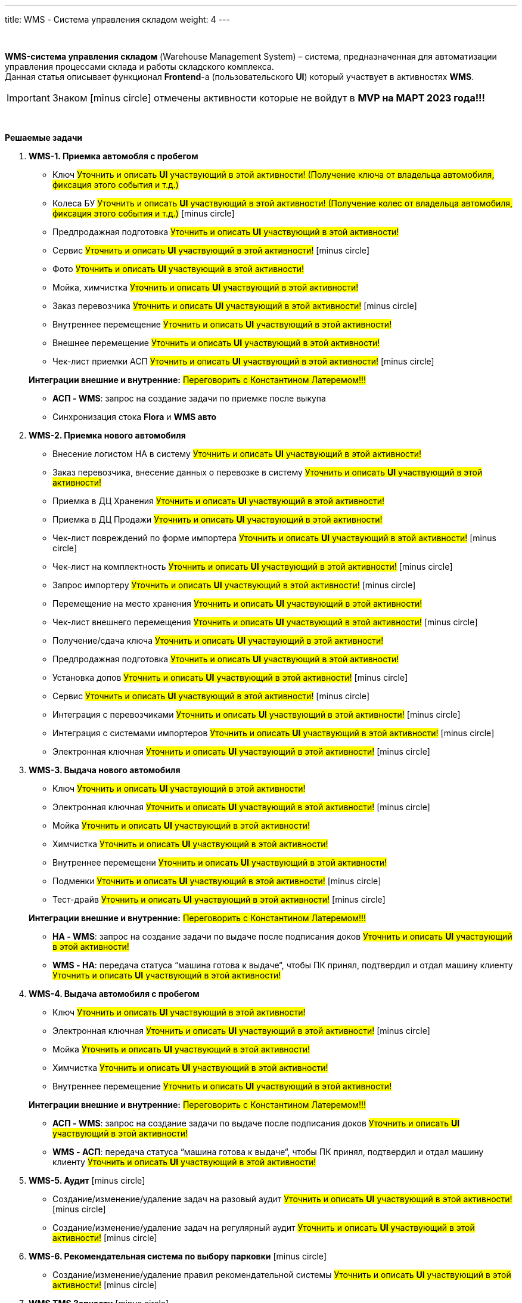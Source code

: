 ---
title: WMS - Система управления складом
weight: 4
---

:toc: auto
:toc-title: Содержание
:doctype: book
:icons: font
:figure-caption: Рисунок
:table-caption: Таблица
:source-highlighter: pygments
:pygments-css: style
:pygments-style: monokai
:includedir: ./content/

:imgdir: /02_01_03_img/
:imagesdir: {imgdir}
ifeval::[{exp2pdf} == 1]
:imagesdir: static{imgdir}
:includedir: ../
endif::[]

:imagesoutdir: ./static/02_01_03_img/

{empty} +

****
*WMS-система управления складом* (Warehouse Management System) – система, предназначенная для автоматизации управления процессами склада и работы складского комплекса. +
Данная статья описывает функционал *Frontend*-а (пользовательского *UI*) который участвует в активностях *WMS*.
****

IMPORTANT: Знаком icon:minus-circle[role=red] отмечены активности которые не войдут в *MVP на МАРТ 2023 года!!!*

{empty} +

.*Решаемые задачи*
****
. *WMS-1. Приемка автомобля с пробегом*
+
====
* Ключ #Уточнить и описать *UI* участвующий в этой активности! (Получение ключа от владельца автомобиля, фиксация этого события и т.д.)#
* Колеса БУ #Уточнить и описать *UI* участвующий в этой активности! (Получение колес от владельца автомобиля, фиксация этого события и т.д.)# icon:minus-circle[role=red]
* Предпродажная подготовка #Уточнить и описать *UI* участвующий в этой активности!#
* Сервис #Уточнить и описать *UI* участвующий в этой активности!# icon:minus-circle[role=red]
* Фото #Уточнить и описать *UI* участвующий в этой активности!#
* Мойка, химчистка #Уточнить и описать *UI* участвующий в этой активности!#
* Заказ перевозчика #Уточнить и описать *UI* участвующий в этой активности!# icon:minus-circle[role=red]
* Внутреннее перемещение #Уточнить и описать *UI* участвующий в этой активности!#
* Внешнее перемещение #Уточнить и описать *UI* участвующий в этой активности!#
* Чек-лист приемки АСП #Уточнить и описать *UI* участвующий в этой активности!# icon:minus-circle[role=red]
====
+
====
*Интеграции внешние и внутренние:* #Переговорить с Константином Латеремом!!!#

* *АСП - WMS*: запрос на создание задачи по приемке после выкупа
* Синхронизация стока *Flora* и *WMS авто*
====
+
. *WMS-2. Приемка нового автомобиля*
+
====
* Внесение логистом НА в систему #Уточнить и описать *UI* участвующий в этой активности!#
* Заказ перевозчика, внесение данных о перевозке в систему #Уточнить и описать *UI* участвующий в этой активности!#
* Приемка в ДЦ Хранения #Уточнить и описать *UI* участвующий в этой активности!#
* Приемка в ДЦ Продажи #Уточнить и описать *UI* участвующий в этой активности!#
* Чек-лист повреждений по форме импортера #Уточнить и описать *UI* участвующий в этой активности!# icon:minus-circle[role=red]
* Чек-лист на комплектность #Уточнить и описать *UI* участвующий в этой активности!# icon:minus-circle[role=red]
* Запрос импортеру #Уточнить и описать *UI* участвующий в этой активности!# icon:minus-circle[role=red]
* Перемещение на место хранения #Уточнить и описать *UI* участвующий в этой активности!#
* Чек-лист внешнего перемещения #Уточнить и описать *UI* участвующий в этой активности!# icon:minus-circle[role=red]
* Получение/сдача ключа #Уточнить и описать *UI* участвующий в этой активности!#
* Предпродажная подготовка #Уточнить и описать *UI* участвующий в этой активности!#
* Установка допов #Уточнить и описать *UI* участвующий в этой активности!# icon:minus-circle[role=red]
* Сервис #Уточнить и описать *UI* участвующий в этой активности!# icon:minus-circle[role=red]
* Интеграция с перевозчиками #Уточнить и описать *UI* участвующий в этой активности!# icon:minus-circle[role=red]
* Интеграция с системами импортеров #Уточнить и описать *UI* участвующий в этой активности!# icon:minus-circle[role=red]
* Электронная ключная #Уточнить и описать *UI* участвующий в этой активности!# icon:minus-circle[role=red]
====
+
. *WMS-3. Выдача нового автомобиля*
+
====
* Ключ #Уточнить и описать *UI* участвующий в этой активности!#
* Электронная ключная #Уточнить и описать *UI* участвующий в этой активности!# icon:minus-circle[role=red]
* Мойка #Уточнить и описать *UI* участвующий в этой активности!#
* Химчистка #Уточнить и описать *UI* участвующий в этой активности!#
* Внутреннее перемещени #Уточнить и описать *UI* участвующий в этой активности!#
* Подменки #Уточнить и описать *UI* участвующий в этой активности!# icon:minus-circle[role=red]
* Тест-драйв #Уточнить и описать *UI* участвующий в этой активности!# icon:minus-circle[role=red]
====
+
====
*Интеграции внешние и внутренние:* #Переговорить с Константином Латеремом!!!#

* *НА - WMS*: запрос на создание задачи по выдаче после подписания доков #Уточнить и описать *UI* участвующий в этой активности!#
* *WMS - НА*: передача статуса “машина готова к выдаче“, чтобы ПК принял, подтвердил и отдал машину клиенту #Уточнить и описать *UI* участвующий в этой активности!#
====
+
. *WMS-4. Выдача автомобиля с пробегом*
+
====
* Ключ #Уточнить и описать *UI* участвующий в этой активности!# +
* Электронная ключная #Уточнить и описать *UI* участвующий в этой активности!# icon:minus-circle[role=red]
* Мойка #Уточнить и описать *UI* участвующий в этой активности!#
* Химчистка #Уточнить и описать *UI* участвующий в этой активности!#
* Внутреннее перемещение #Уточнить и описать *UI* участвующий в этой активности!#
====
+
====
*Интеграции внешние и внутренние:* #Переговорить с Константином Латеремом!!!#

* *АСП - WMS*: запрос на создание задачи по выдаче после подписания доков #Уточнить и описать *UI* участвующий в этой активности!#
* *WMS - АСП*: передача статуса “машина готова к выдаче“, чтобы ПК принял, подтвердил и отдал машину клиенту #Уточнить и описать *UI* участвующий в этой активности!#
====
+
. *WMS-5. Аудит* icon:minus-circle[role=red]
+
====
* Создание/изменение/удаление задач на разовый аудит #Уточнить и описать *UI* участвующий в этой активности!# icon:minus-circle[role=red]
* Создание/изменение/удаление задач на регулярный аудит #Уточнить и описать *UI* участвующий в этой активности!# icon:minus-circle[role=red]
====
+
. *WMS-6. Рекомендательная система по выбору парковки* icon:minus-circle[role=red]
+
====
* Создание/изменение/удаление правил рекомендательной системы #Уточнить и описать *UI* участвующий в этой активности!# icon:minus-circle[role=red]
====
+
. *WMS TMS Запчасти* icon:minus-circle[role=red]
+
====
* Приемка товарных единиц на склад #Уточнить и описать *UI* участвующий в этой активности!# icon:minus-circle[role=red]
* Размещение товарных единиц на местах хранения #Уточнить и описать *UI* участвующий в этой активности!# icon:minus-circle[role=red]
* Оптимизация размещения товарных единиц #Уточнить и описать *UI* участвующий в этой активности!# icon:minus-circle[role=red]
* Сборка заказов #Уточнить и описать *UI* участвующий в этой активности!# icon:minus-circle[role=red]
* Упаковка заказов перед отгрузкой #Уточнить и описать *UI* участвующий в этой активности!# icon:minus-circle[role=red]
* Отгрузка заказов #Уточнить и описать *UI* участвующий в этой активности!# icon:minus-circle[role=red]
====
****